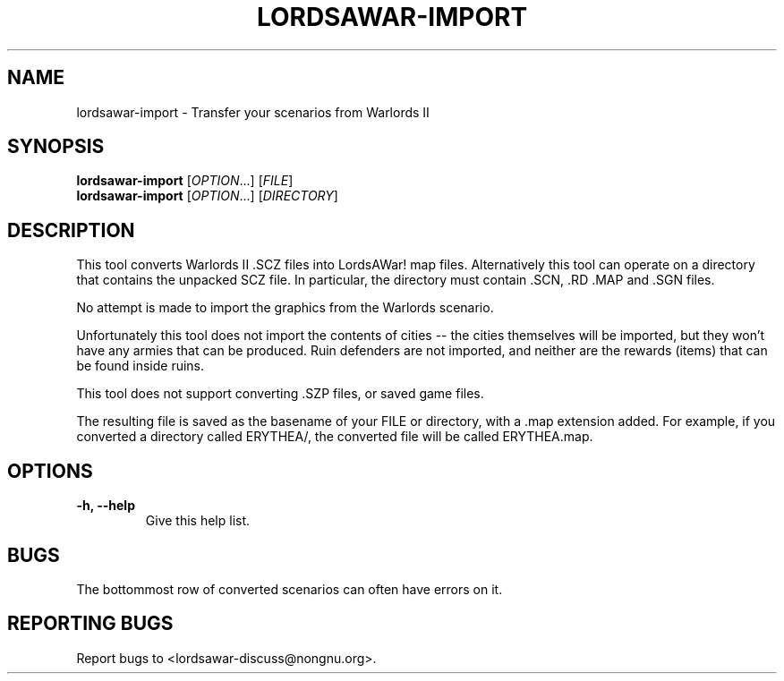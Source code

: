 .TH LORDSAWAR-IMPORT "6" "May 2015" "lordsawar 0.3.0" "Games"
.SH NAME
lordsawar-import \- Transfer your scenarios from Warlords II
.SH SYNOPSIS
.B lordsawar-import
[\fIOPTION\fR...] [\fIFILE\fR]
.br
.B lordsawar-import
[\fIOPTION\fR...] [\fIDIRECTORY\fR]
.SH DESCRIPTION
This tool converts Warlords II .SCZ files into LordsAWar! map files.  Alternatively this tool can operate on a directory that contains the unpacked SCZ file.  In particular, the directory must contain .SCN, .RD .MAP and .SGN files.

No attempt is made to import the graphics from the Warlords scenario.

Unfortunately this tool does not import the contents of cities -- the cities themselves will be imported, but they won't have any armies that can be produced.  Ruin defenders are not imported, and neither are the rewards (items) that can be found inside ruins.

This tool does not support converting .SZP files, or saved game files.

The resulting file is saved as the basename of your FILE or directory, with a .map extension added.  For example, if you converted a directory called ERYTHEA/, the converted file will be called ERYTHEA.map.

.SH OPTIONS
.TP
\fB\-h\fB, \fB\-\-help\fR
Give this help list.
.PP
.SH "BUGS"
The bottommost row of converted scenarios can often have errors on it.

.SH "REPORTING BUGS"
Report bugs to <lordsawar-discuss@nongnu.org>.
